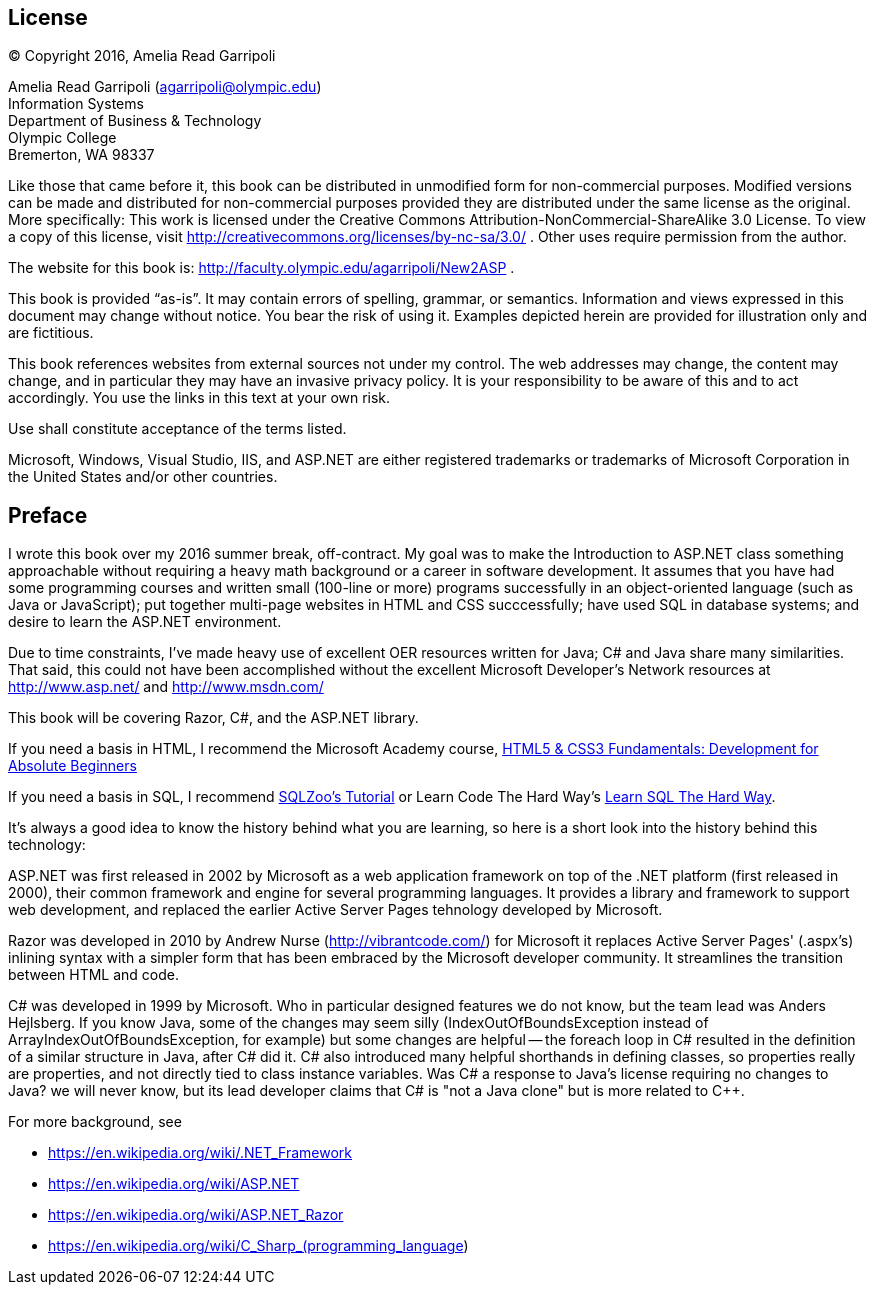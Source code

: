 :numbered!:
== License

(C) Copyright 2016, Amelia Read Garripoli

Amelia Read Garripoli (agarripoli@olympic.edu) +
Information Systems +
Department of Business &amp; Technology +
Olympic College +
Bremerton, WA 98337

Like those that came before it, this book can be distributed in unmodified form for non-commercial purposes. Modified versions can be made and distributed for non-commercial purposes provided they are distributed under the same license as the original. More specifically: This work is licensed under the Creative Commons Attribution-NonCommercial-ShareAlike 3.0 License. To view a copy of this license, visit http://creativecommons.org/licenses/by-nc-sa/3.0/ . Other uses require permission from the author.

The website for this book is: http://faculty.olympic.edu/agarripoli/New2ASP .

This book is provided “as-is”. It may contain errors of spelling, grammar, or semantics. Information and views expressed in this document may change without notice. You bear the risk of using it.
Examples depicted herein are provided for illustration only and are fictitious. 

This book references websites from external sources not under my control. The web addresses may change, the content may change, and in particular they may have an invasive privacy policy. It is your responsibility to be aware of this and to act accordingly. You use the links in this text at your own risk. 

Use shall constitute acceptance of the terms listed.

Microsoft, Windows, Visual Studio, IIS, and ASP.NET are either registered trademarks or trademarks of Microsoft Corporation in the United States and/or other countries.

[preface]
:numbered!:
== Preface

I wrote this book over my 2016 summer break, off-contract. My goal was to make the Introduction to ASP.NET class something approachable without requiring a heavy math background or a career in software development. It assumes that you have had some programming courses and written small (100-line or more) programs successfully in an object-oriented language (such as Java or JavaScript); put together multi-page websites in HTML and CSS succcessfully; have used SQL in database systems; and desire to learn the ASP.NET environment.

Due to time constraints, I've made heavy use of excellent OER resources written for Java; C# and Java share many similarities. That said, this could not have been accomplished without the excellent Microsoft Developer's Network resources at http://www.asp.net/ and http://www.msdn.com/

This book will be covering Razor, C#, and the ASP.NET library.

If you need a basis in HTML, I recommend the Microsoft Academy course, https://mva.microsoft.com/en-US/training-courses/html5-css3-fundamentals-development-for-absolute-beginners-14207[HTML5 & CSS3 Fundamentals: Development for Absolute Beginners]

If you need a basis in SQL, I recommend http://sqlzoo.net/[SQLZoo's Tutorial] or Learn Code The Hard Way's http://sql.learncodethehardway.org/[Learn SQL The Hard Way].

It's always a good idea to know the history behind what you are learning, so here is a short look into the history behind this technology:

ASP.NET was first released in 2002 by Microsoft as a web application framework on top of the .NET platform (first released in 2000), their common framework and engine for several programming languages. It provides a library and framework to support web development, and replaced the earlier Active Server Pages tehnology developed by Microsoft.

Razor was developed in 2010 by Andrew Nurse (http://vibrantcode.com/) for Microsoft it replaces Active Server Pages' (.aspx's) inlining syntax with a simpler form that has been embraced by the Microsoft developer community. It streamlines the transition between HTML and code.

C# was developed in 1999 by Microsoft. Who in particular designed features we do not know, but the team lead was Anders Hejlsberg. If you know Java, some of the changes may seem silly (IndexOutOfBoundsException instead of ArrayIndexOutOfBoundsException, for example) but some changes are helpful -- the foreach loop in C# resulted in the definition of a similar structure in Java, after C# did it. C# also introduced many helpful shorthands in defining classes, so properties really are properties, and not directly tied to class instance variables. Was C# a response to Java's license requiring no changes to Java? we will never know, but its lead developer claims that C# is "not a Java clone" but is more related to C++.

For more background, see

- https://en.wikipedia.org/wiki/.NET_Framework
- https://en.wikipedia.org/wiki/ASP.NET
- https://en.wikipedia.org/wiki/ASP.NET_Razor
- https://en.wikipedia.org/wiki/C_Sharp_(programming_language)


